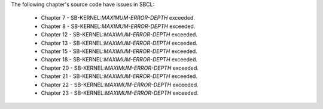 The following chapter's source code have issues in SBCL:

 * Chapter 7 - SB-KERNEL:*MAXIMUM-ERROR-DEPTH* exceeded.

 * Chapter 8 - SB-KERNEL:*MAXIMUM-ERROR-DEPTH* exceeded.

 * Chapter 12 - SB-KERNEL:*MAXIMUM-ERROR-DEPTH* exceeded.

 * Chapter 13 - SB-KERNEL:*MAXIMUM-ERROR-DEPTH* exceeded.

 * Chapter 15 - SB-KERNEL:*MAXIMUM-ERROR-DEPTH* exceeded.

 * Chapter 18 - SB-KERNEL:*MAXIMUM-ERROR-DEPTH* exceeded.

 * Chapter 20 - SB-KERNEL:*MAXIMUM-ERROR-DEPTH* exceeded.

 * Chapter 21 - SB-KERNEL:*MAXIMUM-ERROR-DEPTH* exceeded.

 * Chapter 22 - SB-KERNEL:*MAXIMUM-ERROR-DEPTH* exceeded.

 * Chapter 23 - SB-KERNEL:*MAXIMUM-ERROR-DEPTH* exceeded.
